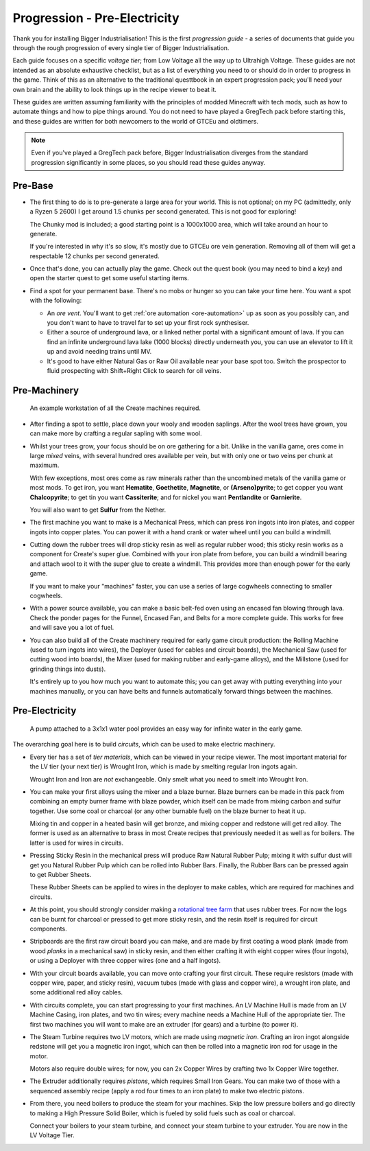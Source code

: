 .. _progression-tier0:

Progression - Pre-Electricity
=============================

Thank you for installing Bigger Industrialisation! This is the first *progression guide* - a series
of documents that guide you through the rough progression of every single tier of Bigger 
Industrialisation. 

Each guide focuses on a specific *voltage tier*; from Low Voltage all the way up to 
Ultrahigh Voltage. These guides are not intended as an absolute exhaustive checklist, but as a list
of everything you need to or should do in order to progress in the game. Think of this as an 
alternative to the traditional questtbook in an expert progression pack; you'll need your own brain
and the ability to look things up in the recipe viewer to beat it.

These guides are written assuming familiarity with the principles of modded Minecraft with tech 
mods, such as how to automate things and how to pipe things around. You do not need to have played
a GregTech pack before starting this, and these guides are written for both newcomers to the world
of GTCEu and oldtimers. 

.. note::

    Even if you've played a GregTech pack before, Bigger Industrialisation diverges from the
    standard progression significantly in some places, so you should read these guides anyway.

Pre-Base
--------

- The first thing to do is to pre-generate a large area for your world. This is not optional; 
  on my PC (admittedly, only a Ryzen 5 2600) I get around 1.5 chunks per second generated. This is
  not good for exploring!

  The Chunky mod is included; a good starting point is a 1000x1000 area, which will take around
  an hour to generate. 

  If you're interested in why it's so slow, it's mostly due to GTCEu ore vein generation. Removing
  all of them will get a respectable 12 chunks per second generated.

- Once that's done, you can actually play the game. Check out the quest book (you may need to bind
  a key) and open the starter quest to get some useful starting items.

- Find a spot for your permanent base. There's no mobs or hunger so you can take your time here.
  You want a spot with the following:

  - An *ore vent*. You'll want to get :ref:`ore automation <ore-automation>` up as soon as you 
    possibly can, and you don't want to have to travel far to set up your first rock synthesiser.

  - Either a source of underground lava, or a linked nether portal with a significant amount of 
    lava. If you can find an infinite underground lava lake (1000 blocks) directly underneath
    you, you can use an elevator to lift it up and avoid needing trains until MV.

  - It's good to have either Natural Gas or Raw Oil available near your base spot too. Switch the
    prospector to fluid prospecting with Shift+Right Click to search for oil veins.

Pre-Machinery
-------------

.. figure:: screenshots/pre-machinery.avif

    An example workstation of all the Create machines required.

- After finding a spot to settle, place down your wooly and wooden saplings. After the wool
  trees have grown, you can make more by crafting a regular sapling with some wool. 

- Whilst your trees grow, your focus should be on ore gathering for a bit. Unlike in
  the vanilla game, ores come in large *mixed* veins, with several hundred ores available per vein,
  but with only one or two veins per chunk at maximum.

  With few exceptions, most ores come as raw minerals rather than the uncombined metals of the
  vanilla game or most mods. To get iron, you want **Hematite**, **Goethetite**, **Magnetite**, or
  **(Arseno)pyrite**; to get copper you want **Chalcopyrite**; to get tin you want **Cassiterite**;
  and for nickel you want **Pentlandite** or **Garnierite**.

  You will also want to get **Sulfur** from the Nether. 

- The first machine you want to make is a Mechanical Press, which can press iron ingots into
  iron plates, and copper ingots into copper plates. You can power it with a hand crank or 
  water wheel until you can build a windmill.

- Cutting down the rubber trees will drop sticky resin as well as regular rubber wood; this 
  sticky resin works as a component for Create's super glue. Combined with your iron plate from
  before, you can build a windmill bearing and attach wool to it with the super glue to create
  a windmill. This provides more than enough power for the early game.

  If you want to make your "machines" faster, you can use a series of large cogwheels connecting
  to smaller cogwheels.

- With a power source available, you can make a basic belt-fed oven using an encased fan blowing
  through lava. Check the ponder pages for the Funnel, Encased Fan, and Belts for a more complete
  guide. This works for free and will save you a lot of fuel.

- You can also build all of the Create machinery required for early game circuit production: the
  Rolling Machine (used to turn ingots into wires), the Deployer (used for cables and circuit 
  boards), the Mechanical Saw (used for cutting wood into boards), the Mixer (used for making 
  rubber and early-game alloys), and the Millstone (used for grinding things into dusts).

  It's entirely up to you how much you want to automate this; you can get away with putting 
  everything into your machines manually, or you can have belts and funnels automatically forward
  things between the machines.

Pre-Electricity
---------------

.. figure:: screenshots/create-infinite-water.avif

    A pump attached to a 3x1x1 water pool provides an easy way for infinite water in the early game.

The overarching goal here is to build *circuits*, which can be used to make electric machinery.

- Every tier has a set of *tier materials*, which can be viewed in your recipe viewer. The most
  important material for the LV tier (your next tier) is Wrought Iron, which is made by smelting
  regular Iron ingots again.

  Wrought Iron and Iron are *not* exchangeable. Only smelt what you need to smelt into Wrought Iron.

- You can make your first alloys using the mixer and a blaze burner. Blaze burners can be made in
  this pack from combining an empty burner frame with blaze powder, which itself can be made from
  mixing carbon and sulfur together. Use some coal or charcoal (or any other burnable fuel) on the
  blaze burner to heat it up.

  Mixing tin and copper in a heated basin will get bronze, and mixing copper and redstone will get
  red alloy. The former is used as an alternative to brass in most Create recipes that previously
  needed it as well as for boilers. The latter is used for wires in circuits.

- Pressing Sticky Resin in the mechanical press will produce Raw Natural Rubber Pulp; mixing it with
  sulfur dust will get you Natural Rubber Pulp which can be rolled into Rubber Bars. Finally, the
  Rubber Bars can be pressed again to get Rubber Sheets.

  These Rubber Sheets can be applied to wires in the deployer to make cables, which are required
  for machines and circuits.

- At this point, you should strongly consider making a 
  `rotational tree farm <https://antifandom.com/create/wiki/Tutorials/Tree_Automation>`_ that
  uses rubber trees. For now the logs can be burnt for charcoal or pressed to get more sticky resin,
  and the resin itself is required for circuit components.

- Stripboards are the first raw circuit board you can make, and are made by first coating a 
  wood plank (made from wood *planks* in a mechanical saw) in sticky resin, and then either crafting
  it with eight copper wires (four ingots), or using a Deployer with three copper wires (one and 
  a half ingots).

- With your circuit boards available, you can move onto crafting your first circuit. These require
  resistors (made with copper wire, paper, and sticky resin), vacuum tubes (made with glass and 
  copper wire), a wrought iron plate, and some additional red alloy cables. 

- With circuits complete, you can start progressing to your first machines. An LV Machine Hull is
  made from an LV Machine Casing, iron plates, and two tin wires; every machine needs a Machine Hull
  of the appropriate tier. The first two machines you will want to make are an extruder (for gears)
  and a turbine (to power it).

- The Steam Turbine requires two LV motors, which are made using *magnetic iron*. Crafting an iron
  ingot alongside redstone will get you a magnetic iron ingot, which can then be rolled into a
  magnetic iron rod for usage in the motor.

  Motors also require double wires; for now, you can 2x Copper Wires by crafting two 1x Copper Wire
  together.

- The Extruder additionally requires *pistons*, which requires Small Iron Gears. You can make two
  of those with a sequenced assembly recipe (apply a rod four times to an iron plate) to make
  two electric pistons. 

- From there, you need boilers to produce the steam for your machines. Skip the low pressure boilers
  and go directly to making a High Pressure Solid Boiler, which is fueled by solid fuels such as
  coal or charcoal. 

  Connect your boilers to your steam turbine, and connect your steam turbine to your extruder.
  You are now in the LV Voltage Tier.
  
